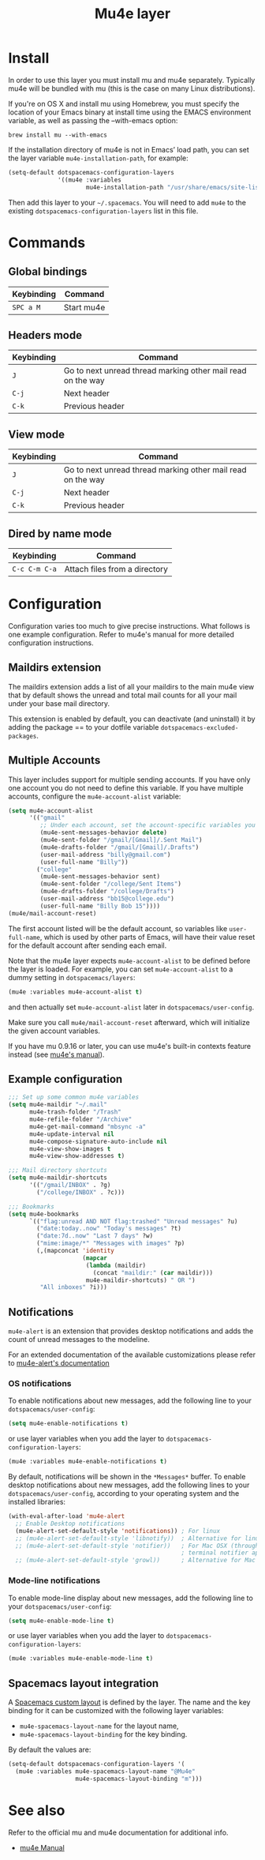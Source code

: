 #+TITLE: Mu4e layer

* Table of Contents                                         :TOC_4_gh:noexport:
 - [[#install][Install]]
 - [[#commands][Commands]]
   - [[#global-bindings][Global bindings]]
   - [[#headers-mode][Headers mode]]
   - [[#view-mode][View mode]]
   - [[#dired-by-name-mode][Dired by name mode]]
 - [[#configuration][Configuration]]
   - [[#maildirs-extension][Maildirs extension]]
   - [[#multiple-accounts][Multiple Accounts]]
   - [[#example-configuration][Example configuration]]
   - [[#notifications][Notifications]]
     - [[#os-notifications][OS notifications]]
     - [[#mode-line-notifications][Mode-line notifications]]
   - [[#spacemacs-layout-integration][Spacemacs layout integration]]
 - [[#see-also][See also]]

* Install
In order to use this layer you must install mu and mu4e separately. Typically
mu4e will be bundled with mu (this is the case on many Linux distributions).

If you're on OS X and install mu using Homebrew, you must specify the
location of your Emacs binary at install time using the EMACS environment
variable, as well as passing the --with-emacs option:

#+begin_src shell
brew install mu --with-emacs
#+end_src

If the installation directory of mu4e is not in Emacs’ load path, you can set
the layer variable =mu4e-installation-path=, for example:

#+begin_src emacs-lisp
  (setq-default dotspacemacs-configuration-layers
                '((mu4e :variables
                        mu4e-installation-path "/usr/share/emacs/site-lisp")))
#+end_src

Then add this layer to your =~/.spacemacs=. You will need to add =mu4e= to the
existing =dotspacemacs-configuration-layers= list in this file.

* Commands

** Global bindings

| Keybinding | Command    |
|------------+------------|
| ~SPC a M~  | Start mu4e |

** Headers mode

| Keybinding | Command                                                     |
|------------+-------------------------------------------------------------|
| ~J~        | Go to next unread thread marking other mail read on the way |
| ~C-j~      | Next header                                                 |
| ~C-k~      | Previous header                                             |

** View mode

| Keybinding | Command                                                     |
|------------+-------------------------------------------------------------|
| ~J~        | Go to next unread thread marking other mail read on the way |
| ~C-j~      | Next header                                                 |
| ~C-k~      | Previous header                                             |

** Dired by name mode

| Keybinding    | Command                       |
|---------------+-------------------------------|
| ~C-c C-m C-a~ | Attach files from a directory |

* Configuration
Configuration varies too much to give precise instructions.  What follows is one
example configuration.  Refer to mu4e's manual for more detailed configuration
instructions.

** Maildirs extension
The maildirs extension adds a list of all your maildirs to the main mu4e view
that by default shows the unread and total mail counts for all your mail under
your base mail directory.

This extension is enabled by default, you can deactivate (and uninstall) it by
adding the package == to your dotfile variable =dotspacemacs-excluded-packages=.

** Multiple Accounts
This layer includes support for multiple sending accounts.
If you have only one account you do not need to define this variable.
If you have multiple accounts, configure the =mu4e-account-alist= variable:

#+BEGIN_SRC emacs-lisp
  (setq mu4e-account-alist
        '(("gmail"
           ;; Under each account, set the account-specific variables you want.
           (mu4e-sent-messages-behavior delete)
           (mu4e-sent-folder "/gmail/[Gmail]/.Sent Mail")
           (mu4e-drafts-folder "/gmail/[Gmail]/.Drafts")
           (user-mail-address "billy@gmail.com")
           (user-full-name "Billy"))
          ("college"
           (mu4e-sent-messages-behavior sent)
           (mu4e-sent-folder "/college/Sent Items")
           (mu4e-drafts-folder "/college/Drafts")
           (user-mail-address "bb15@college.edu")
           (user-full-name "Billy Bob 15"))))
  (mu4e/mail-account-reset)
#+END_SRC

The first account listed will be the default account, so variables like
=user-full-name=, which is used by other parts of Emacs, will have their value
reset for the default account after sending each email.

Note that the mu4e layer expects =mu4e-account-alist= to be defined before the
layer is loaded. For example, you can set =mu4e-account-alist= to a dummy
setting in =dotspacemacs/layers=:

#+BEGIN_SRC emacs-lisp
(mu4e :variables mu4e-account-alist t)
#+END_SRC

and then actually set =mu4e-account-alist= later in =dotspacemacs/user-config=.

Make sure you call =mu4e/mail-account-reset= afterward, which will initialize
the given account variables.

If you have mu 0.9.16 or later, you can use mu4e's built-in contexts feature
instead (see [[http://www.djcbsoftware.nl/code/mu/mu4e/Contexts.html#Contexts][mu4e's manual]]).

** Example configuration
#+BEGIN_SRC emacs-lisp
  ;;; Set up some common mu4e variables
  (setq mu4e-maildir "~/.mail"
        mu4e-trash-folder "/Trash"
        mu4e-refile-folder "/Archive"
        mu4e-get-mail-command "mbsync -a"
        mu4e-update-interval nil
        mu4e-compose-signature-auto-include nil
        mu4e-view-show-images t
        mu4e-view-show-addresses t)

  ;;; Mail directory shortcuts
  (setq mu4e-maildir-shortcuts
        '(("/gmail/INBOX" . ?g)
          ("/college/INBOX" . ?c)))

  ;;; Bookmarks
  (setq mu4e-bookmarks
        `(("flag:unread AND NOT flag:trashed" "Unread messages" ?u)
          ("date:today..now" "Today's messages" ?t)
          ("date:7d..now" "Last 7 days" ?w)
          ("mime:image/*" "Messages with images" ?p)
          (,(mapconcat 'identity
                       (mapcar
                        (lambda (maildir)
                          (concat "maildir:" (car maildir)))
                        mu4e-maildir-shortcuts) " OR ")
           "All inboxes" ?i)))
#+END_SRC

** Notifications
~mu4e-alert~ is an extension that provides desktop notifications and adds the
count of unread messages to the modeline.

[[https://raw.githubusercontent.com/iqbalansari/mu4e-alert/master/screenshots/mu4e-alert-in-action.png]]

For an extended documentation of the available customizations please refer to
[[https://github.com/iqbalansari/mu4e-alert#user-content-customizations][mu4e-alert's documentation]]

*** OS notifications
To enable notifications about new messages, add the following line to your
~dotspacemacs/user-config~:

#+BEGIN_SRC emacs-lisp
  (setq mu4e-enable-notifications t)
#+END_SRC

or use layer variables when you add the layer to
=dotspacemacs-configuration-layers=:

#+BEGIN_SRC emacs-lisp
  (mu4e :variables mu4e-enable-notifications t)
#+END_SRC

By default, notifications will be shown in the ~*Messages*~ buffer. To enable
desktop notifications about new messages, add the following lines to
your ~dotspacemacs/user-config~, according to your operating system and the
installed libraries:

#+BEGIN_SRC emacs-lisp
  (with-eval-after-load 'mu4e-alert
    ;; Enable Desktop notifications
    (mu4e-alert-set-default-style 'notifications)) ; For linux
    ;; (mu4e-alert-set-default-style 'libnotify))  ; Alternative for linux
    ;; (mu4e-alert-set-default-style 'notifier))   ; For Mac OSX (through the
                                                   ; terminal notifier app)
    ;; (mu4e-alert-set-default-style 'growl))      ; Alternative for Mac OSX
#+END_SRC

*** Mode-line notifications
To enable mode-line display about new messages, add the following line to
your ~dotspacemacs/user-config~:

#+BEGIN_SRC emacs-lisp
  (setq mu4e-enable-mode-line t)
#+END_SRC

or use layer variables when you add the layer to
=dotspacemacs-configuration-layers=:

#+BEGIN_SRC emacs-lisp
  (mu4e :variables mu4e-enable-mode-line t)
#+END_SRC

** Spacemacs layout integration
A [[file:../../../doc/DOCUMENTATION.org::#layouts-and-workspaces][Spacemacs custom layout]] is defined by the layer. The name and the key binding
for it can be customized with the following layer variables:
- =mu4e-spacemacs-layout-name= for the layout name,
- =mu4e-spacemacs-layout-binding= for the key binding.

By default the values are:

#+BEGIN_SRC emacs-lisp
(setq-default dotspacemacs-configuration-layers '(
  (mu4e :variables mu4e-spacemacs-layout-name "@Mu4e"
                   mu4e-spacemacs-layout-binding "m")))
#+END_SRC

* See also
Refer to the official mu and mu4e documentation for additional info.

- [[http://www.djcbsoftware.nl/code/mu/mu4e/index.html][mu4e Manual]]
